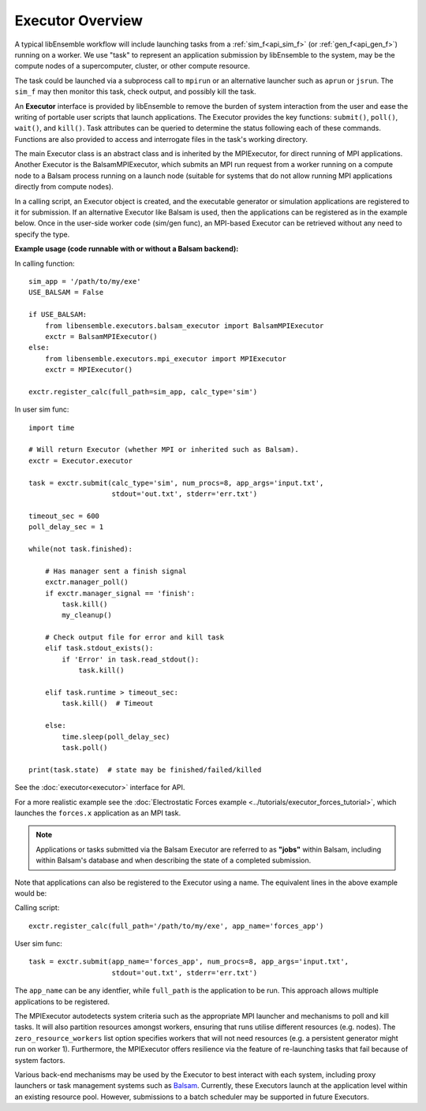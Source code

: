 Executor Overview
=================

A typical libEnsemble workflow will include launching tasks from a
:ref:`sim_f<api_sim_f>` (or :ref:`gen_f<api_gen_f>`) running on a worker. We use
"task" to represent an application submission by libEnsemble to the system,
may be the compute nodes of a supercomputer, cluster, or other compute resource.

The task could be launched via a subprocess call to ``mpirun`` or an alternative
launcher such as ``aprun`` or ``jsrun``. The ``sim_f`` may then monitor this task,
check output, and possibly kill the task.

An **Executor** interface is provided by libEnsemble to remove the burden of
system interaction from the user and ease the writing of portable user scripts that
launch applications. The Executor provides the key functions: ``submit()``,
``poll()``, ``wait()``, and ``kill()``. Task attributes can be queried to determine
the status following each of these commands. Functions are also provided to access
and interrogate files in the task's working directory.

The main Executor class is an abstract class and is inherited by the MPIExecutor,
for direct running of MPI applications. Another Executor is the BalsamMPIExecutor,
which submits an MPI run request from a worker running on a compute node to a
Balsam process running on a launch node (suitable for systems that do not allow
running MPI applications directly from compute nodes).

In a calling script, an Executor object is created, and the executable
generator or simulation applications are registered to it for submission. If an
alternative Executor like Balsam is used, then the applications can be
registered as in the example below. Once in the user-side worker code (sim/gen func),
an MPI-based Executor can be retrieved without any need to specify the type.

**Example usage (code runnable with or without a Balsam backend):**

In calling function::

    sim_app = '/path/to/my/exe'
    USE_BALSAM = False

    if USE_BALSAM:
        from libensemble.executors.balsam_executor import BalsamMPIExecutor
        exctr = BalsamMPIExecutor()
    else:
        from libensemble.executors.mpi_executor import MPIExecutor
        exctr = MPIExecutor()

    exctr.register_calc(full_path=sim_app, calc_type='sim')

In user sim func::

    import time

    # Will return Executor (whether MPI or inherited such as Balsam).
    exctr = Executor.executor

    task = exctr.submit(calc_type='sim', num_procs=8, app_args='input.txt',
                        stdout='out.txt', stderr='err.txt')

    timeout_sec = 600
    poll_delay_sec = 1

    while(not task.finished):

        # Has manager sent a finish signal
        exctr.manager_poll()
        if exctr.manager_signal == 'finish':
            task.kill()
            my_cleanup()

        # Check output file for error and kill task
        elif task.stdout_exists():
            if 'Error' in task.read_stdout():
                task.kill()

        elif task.runtime > timeout_sec:
            task.kill()  # Timeout

        else:
            time.sleep(poll_delay_sec)
            task.poll()

    print(task.state)  # state may be finished/failed/killed

See the :doc:`executor<executor>` interface for API.

For a more realistic example see
the :doc:`Electrostatic Forces example <../tutorials/executor_forces_tutorial>`,
which launches the ``forces.x`` application as an MPI task.

.. note::
    Applications or tasks submitted via the Balsam Executor are referred to as
    **"jobs"** within Balsam, including within Balsam's database and when
    describing the state of a completed submission.

Note that applications can also be registered to the Executor using a name. The
equivalent lines in the above example would be:

Calling script::

    exctr.register_calc(full_path='/path/to/my/exe', app_name='forces_app')

User sim func::

    task = exctr.submit(app_name='forces_app', num_procs=8, app_args='input.txt',
                        stdout='out.txt', stderr='err.txt')

The ``app_name`` can be any identfier, while ``full_path`` is the application to
be run. This approach allows multiple applications to be registered.

The MPIExecutor autodetects system criteria such as the appropriate MPI launcher
and mechanisms to poll and kill tasks. It will also partition resources amongst
workers, ensuring that runs utilise different resources (e.g. nodes). The
``zero_resource_workers`` list option specifies workers that will not need
resources (e.g. a persistent generator might run on worker 1).
Furthermore, the MPIExecutor offers resilience via the feature of re-launching
tasks that fail because of system factors.

Various back-end mechanisms may be used by the Executor to best interact
with each system, including proxy launchers or task management systems such as
Balsam_. Currently, these Executors launch at the application level within
an existing resource pool. However, submissions to a batch scheduler may be
supported in future Executors.

.. _Balsam: https://balsam.readthedocs.io/en/latest/
